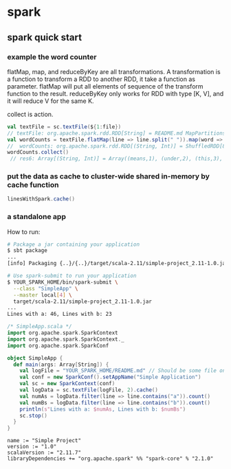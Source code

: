 * spark
** spark quick start
*** example the word counter 
    flatMap, map, and reduceByKey are all transformations. A transformation is a function to transform a RDD to another RDD, it take a function as parameter.
    flatMap will put all elements of sequence of the transform function to the result.
    reduceByKey only works for RDD with type [K, V], and it will reduce V for the same K.

    collect is action.
    #+BEGIN_SRC scala
    val textFile = sc.textFile(${1:file})
    // textFile: org.apache.spark.rdd.RDD[String] = README.md MapPartitionsRDD[1] at textFile at <console>:25
    val wordCounts = textFile.flatMap(line => line.split(" ")).map(word => (word, 1)).reduceByKey((a, b) => a + b)
    //  wordCounts: org.apache.spark.rdd.RDD[(String, Int)] = ShuffledRDD[8] at reduceByKey at <console>:28
    wordCounts.collect()
     // res6: Array[(String, Int)] = Array((means,1), (under,2), (this,3), (Because,1), (Python,2), (agree,1), (cluster.,1), ...)
    #+END_SRC
*** put the data as cache to cluster-wide shared in-memory by cache function
   #+BEGIN_SRC scala
linesWithSpark.cache()
   #+END_SRC
*** a standalone app
    How to run:
    #+BEGIN_SRC sh
    # Package a jar containing your application
    $ sbt package
    ...
    [info] Packaging {..}/{..}/target/scala-2.11/simple-project_2.11-1.0.jar

    # Use spark-submit to run your application
    $ YOUR_SPARK_HOME/bin/spark-submit \
      --class "SimpleApp" \
      --master local[4] \
      target/scala-2.11/simple-project_2.11-1.0.jar
    ...
    Lines with a: 46, Lines with b: 23
    #+END_SRC

    #+BEGIN_SRC scala :tangle src/main/scala/SimpleApp.scala :mkdirp yes
    /* SimpleApp.scala */
    import org.apache.spark.SparkContext
    import org.apache.spark.SparkContext._
    import org.apache.spark.SparkConf

    object SimpleApp {
      def main(args: Array[String]) {
        val logFile = "YOUR_SPARK_HOME/README.md" // Should be some file on your system
        val conf = new SparkConf().setAppName("Simple Application")
        val sc = new SparkContext(conf)
        val logData = sc.textFile(logFile, 2).cache()
        val numAs = logData.filter(line => line.contains("a")).count()
        val numBs = logData.filter(line => line.contains("b")).count()
        println(s"Lines with a: $numAs, Lines with b: $numBs")
        sc.stop()
      }
    }
    #+END_SRC

    #+BEGIN_SRC text :tangle simple.sbt 
    name := "Simple Project"
    version := "1.0"
    scalaVersion := "2.11.7"
    libraryDependencies += "org.apache.spark" %% "spark-core" % "2.1.0"
    #+END_SRC

